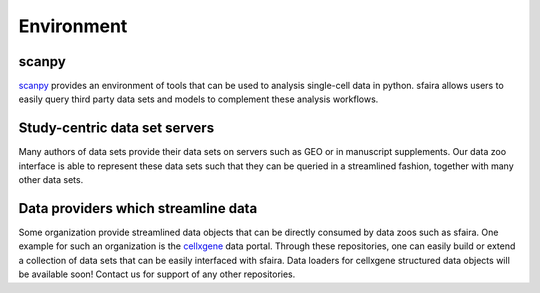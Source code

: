 Environment
===========

scanpy
------

scanpy_ provides an environment of tools that can be used to analysis single-cell data in python.
sfaira allows users to easily query third party data sets and models to complement these analysis workflows.

.. _scanpy: https://github.com/theislab/scanpy

Study-centric data set servers
------------------------------

Many authors of data sets provide their data sets on servers such as GEO or in manuscript supplements.
Our data zoo interface is able to represent these data sets such that they can be queried in a streamlined fashion,
together with many other data sets.

Data providers which streamline data
------------------------------------

Some organization provide streamlined data objects that can be directly consumed by data zoos such as sfaira.
One example for such an organization is the cellxgene_ data portal.
Through these repositories, one can easily build or extend a collection of data sets that can be easily interfaced with sfaira.
Data loaders for cellxgene structured data objects will be available soon!
Contact us for support of any other repositories.

.. _cellxgene: https://cellxgene.cziscience.com/
